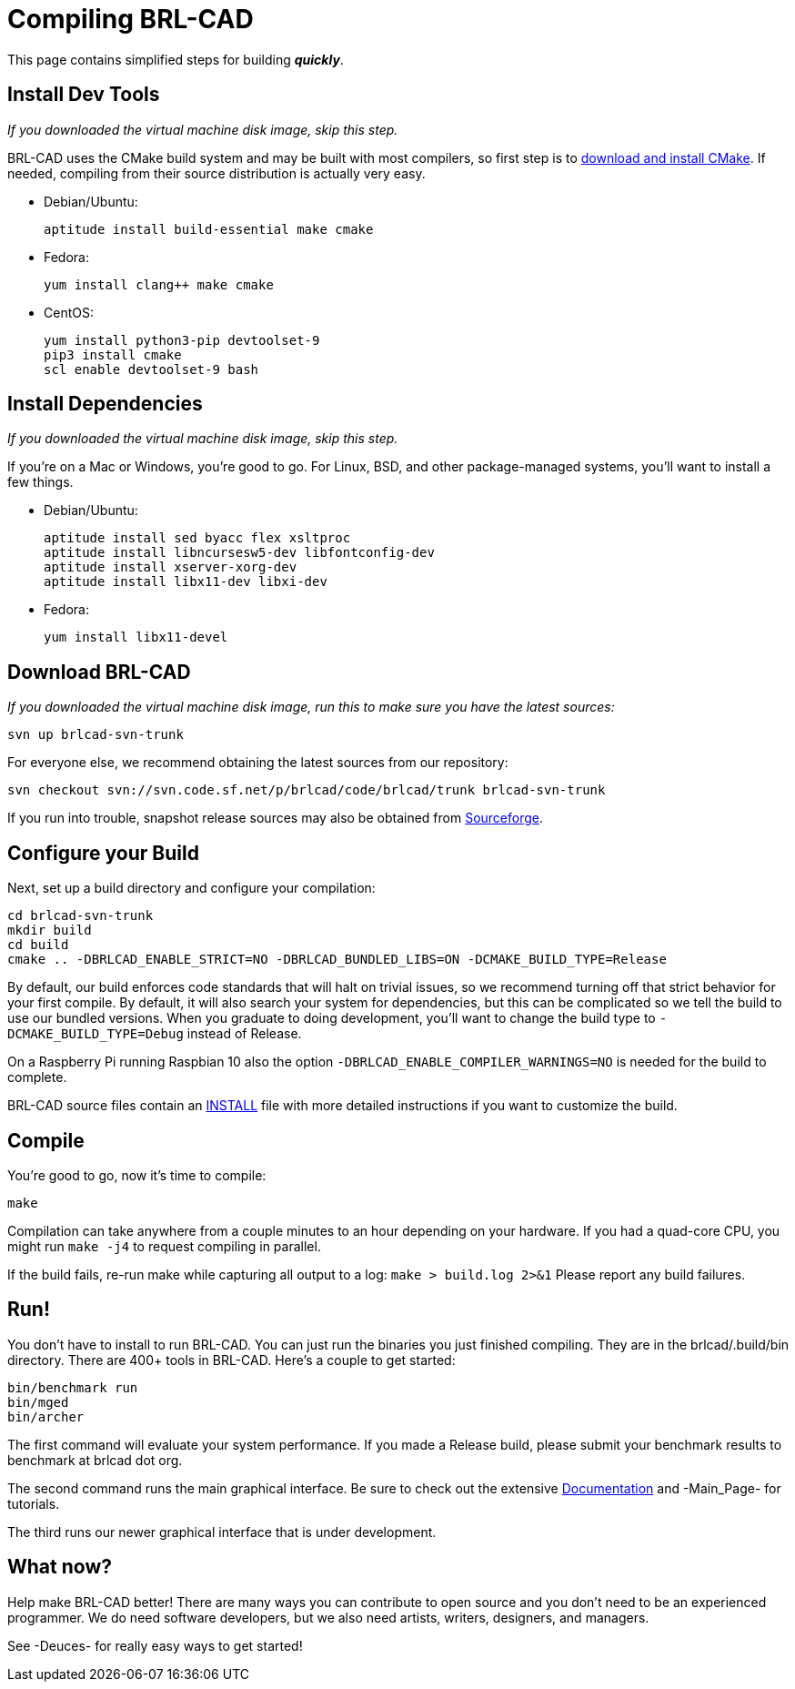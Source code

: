 = Compiling BRL-CAD

This page contains simplified steps for building *_quickly_*.

== Install Dev Tools

_If you downloaded the virtual machine disk image, skip this step._

BRL-CAD uses the CMake build system and may be built with most
compilers, so first step is to
http://www.cmake.org/cmake/resources/software.html[download and
install CMake^]. If needed, compiling from their source distribution is
actually very easy.

* Debian/Ubuntu:
+
....
aptitude install build-essential make cmake
....

* Fedora:
+
....
yum install clang++ make cmake
....

* CentOS:
+
....
yum install python3-pip devtoolset-9
pip3 install cmake
scl enable devtoolset-9 bash
....

== Install Dependencies

_If you downloaded the virtual machine disk image, skip this step._

If you're on a Mac or Windows, you're good to go. For Linux, BSD, and
other package-managed systems, you'll want to install a few things.

* Debian/Ubuntu:
+
....
aptitude install sed byacc flex xsltproc
aptitude install libncursesw5-dev libfontconfig-dev
aptitude install xserver-xorg-dev
aptitude install libx11-dev libxi-dev
....

* Fedora:
+
....
yum install libx11-devel
....

== Download BRL-CAD

_If you downloaded the virtual machine disk image, run this to make
sure you have the latest sources:_

....
svn up brlcad-svn-trunk
....

For everyone else, we recommend obtaining the latest sources from our
repository:

....
svn checkout svn://svn.code.sf.net/p/brlcad/code/brlcad/trunk brlcad-svn-trunk
....

If you run into trouble, snapshot release sources may also be obtained
from
https://sourceforge.net/projects/brlcad/files/BRL-CAD%20Source/[Sourceforge].

== Configure your Build

Next, set up a build directory and configure your compilation:

....
cd brlcad-svn-trunk
mkdir build
cd build
cmake .. -DBRLCAD_ENABLE_STRICT=NO -DBRLCAD_BUNDLED_LIBS=ON -DCMAKE_BUILD_TYPE=Release
....

By default, our build enforces code standards that will halt on
trivial issues, so we recommend turning off that strict behavior for
your first compile. By default, it will also search your system for
dependencies, but this can be complicated so we tell the build to use
our bundled versions. When you graduate to doing development, you'll
want to change the build type to `-DCMAKE_BUILD_TYPE=Debug` instead of
Release.

On a Raspberry Pi running Raspbian 10 also the option
`-DBRLCAD_ENABLE_COMPILER_WARNINGS=NO` is needed for the build to
complete.

BRL-CAD source files contain an
http://brlcad.svn.sourceforge.net/viewvc/brlcad/brlcad/trunk/INSTALL[INSTALL]
file with more detailed instructions if you want to customize the
build.

== Compile

You're good to go, now it's time to compile:

....
make
....

Compilation can take anywhere from a couple minutes to an hour
depending on your hardware. If you had a quad-core CPU, you might run
`make -j4` to request compiling in parallel.

If the build fails, re-run make while capturing all output to a log:
`make > build.log 2>&1` Please report any build failures.

== Run!

You don't have to install to run BRL-CAD. You can just run the
binaries you just finished compiling. They are in the
brlcad/.build/bin directory. There are 400+ tools in BRL-CAD. Here's a
couple to get started:

....
bin/benchmark run
bin/mged
bin/archer
....

The first command will evaluate your system performance. If you made a
Release build, please submit your benchmark results to benchmark at
brlcad dot org.

The second command runs the main graphical interface. Be sure to check
out the extensive xref:Documentation.adoc[Documentation] and
-Main_Page- for tutorials.

The third runs our newer graphical interface that is under
development.

== What now?

Help make BRL-CAD better! There are many ways you can contribute to
open source and you don't need to be an experienced programmer. We do
need software developers, but we also need artists, writers,
designers, and managers.

See -Deuces- for really easy ways to get started!
